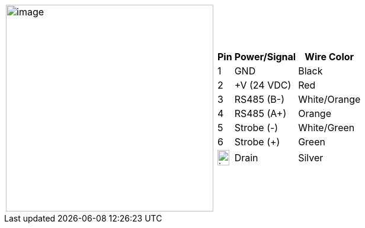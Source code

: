 
[table.withborders,cols="1,1a",width="80%",frame=none,grid=none]
|===
| image:ROOT:image$/IZSVES/IZSVES-VES-FIG-003a_Illuminator_Cable_Pinouts.png[image,width=350]
|[table.withborders,width="70%",cols="10%,55%,35%",options="header",]
!===
!Pin !Power/Signal !Wire Color
!1 !GND !Black
!2 !{plus}V (24 VDC) !Red
!3 !RS485 (B-) .^!White/Orange
!4 !RS485 (A{plus}) !Orange
!5 !Strobe (-) !White/Green
!6 !Strobe ({plus}) !Green
!image:ROOT:GroundSymbol.png[image,width=20,height=26]  !Drain +
 !Silver
!===
|===
